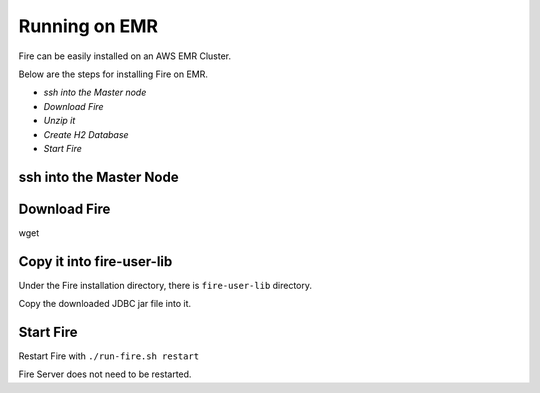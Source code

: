 Running on EMR
=======================

Fire can be easily installed on an AWS EMR Cluster.

Below are the steps for installing Fire on EMR.

- *ssh into the Master node*
- *Download Fire*
- *Unzip it*
- *Create H2 Database*
- *Start Fire*

ssh into the Master Node
--------------------------



Download Fire
--------------------------

wget 

Copy it into fire-user-lib
--------------------------

Under the Fire installation directory, there is ``fire-user-lib`` directory.

Copy the downloaded JDBC jar file into it.

Start Fire
------------

Restart Fire with ``./run-fire.sh restart``

Fire Server does not need to be restarted.


